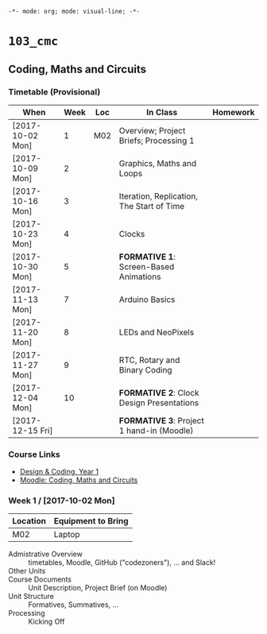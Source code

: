 ~-*- mode: org; mode: visual-line; -*-~
#+STARTUP: indent

* ~103_cmc~
** Coding, Maths and Circuits
*** Timetable (Provisional)

| When             | Week | Loc | In Class                                  | Homework |
|------------------+------+-----+-------------------------------------------+----------|
| [2017-10-02 Mon] |    1 | M02 | Overview; Project Briefs; Processing 1    |          |
| [2017-10-09 Mon] |    2 |     | Graphics, Maths and Loops                 |          |
| [2017-10-16 Mon] |    3 |     | Iteration, Replication, The Start of Time |          |
| [2017-10-23 Mon] |    4 |     | Clocks                                    |          |
| [2017-10-30 Mon] |    5 |     | *FORMATIVE 1*: Screen-Based Animations    |          |
| [2017-11-13 Mon] |    7 |     | Arduino Basics                            |          |
| [2017-11-20 Mon] |    8 |     | LEDs and NeoPixels                        |          |
| [2017-11-27 Mon] |    9 |     | RTC, Rotary and Binary Coding             |          |
| [2017-12-04 Mon] |   10 |     | *FORMATIVE 2*: Clock Design Presentations |          |
| [2017-12-15 Fri] |      |     | *FORMATIVE 3*: Project 1 hand-in (Moodle) |          |

*** Course Links

- [[http://timetable.rave.ac.uk/1718/g1336.html][Design & Coding, Year 1]]
- [[https://moodle.rave.ac.uk/course/view.php?id=4634][Moodle: Coding, Maths and Circuits]]

*** Week 1 / [2017-10-02 Mon]

| Location | Equipment to Bring |
|----------+--------------------|
| M02      | Laptop             |

- Admistrative Overview :: timetables, Moodle, GitHub ("codezoners"), ... and Slack!
- Other Units ::
- Course Documents :: Unit Description, Project Brief (on Moodle)
- Unit Structure :: Formatives, Summatives, ...
- Processing :: Kicking Off
